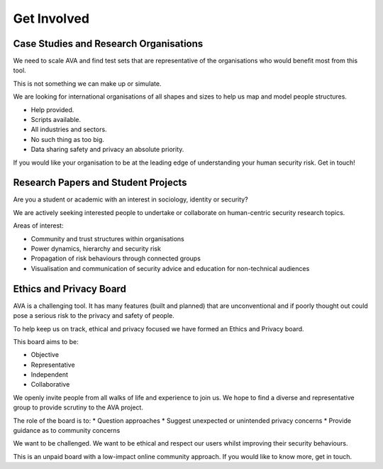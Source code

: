 Get Involved
============

Case Studies and Research Organisations
---------------------------------------

We need to scale AVA and find test sets that are representative of the organisations who would benefit most from this tool.

This is not something we can make up or simulate.

We are looking for international organisations of all shapes and sizes to help us map and model people structures.

* Help provided.
* Scripts available.
* All industries and sectors.
* No such thing as too big.
* Data sharing safety and privacy an absolute priority.

If you would like your organisation to be at the leading edge of understanding your human security risk. Get in touch!

Research Papers and Student Projects
------------------------------------

Are you a student or academic with an interest in sociology, identity or security?

We are actively seeking interested people to undertake or collaborate on human-centric security research topics.

Areas of interest:

* Community and trust structures within organisations
* Power dynamics, hierarchy and security risk
* Propagation of risk behaviours through connected groups
* Visualisation and communication of security advice and education for non-technical audiences

Ethics and Privacy Board
------------------------
AVA is a challenging tool. It has many features (built and planned) that are unconventional and if poorly thought out could pose a serious risk to the privacy and safety of people.

To help keep us on track, ethical and privacy focused we have formed an Ethics and Privacy board.

This board aims to be:

* Objective
* Representative
* Independent
* Collaborative

We openly invite people from all walks of life and experience to join us. We hope to find a diverse and representative group to provide scrutiny to the AVA project.

The role of the board is to:
* Question approaches
* Suggest unexpected or unintended privacy concerns
* Provide guidance as to community concerns

We want to be challenged. We want to be ethical and respect our users whilst improving their security behaviours.

This is an unpaid board with a low-impact online community approach. If you would like to know more, get in touch.